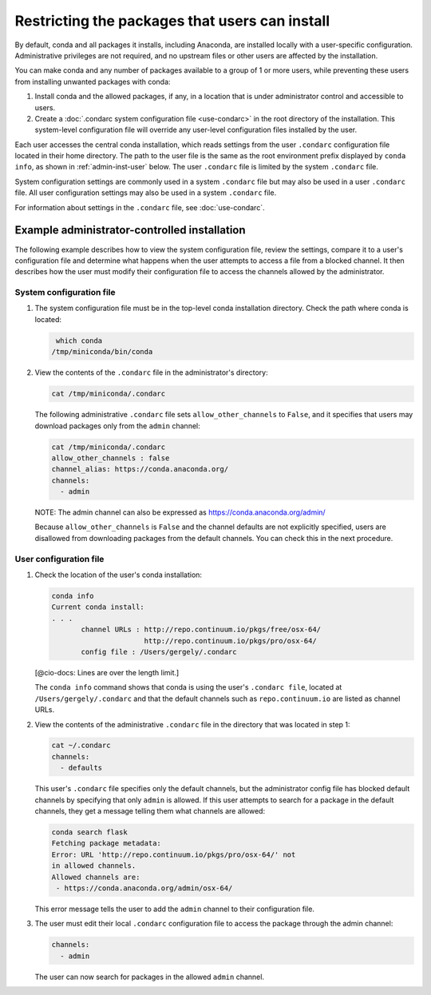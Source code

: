 ===============================================
Restricting the packages that users can install
===============================================

By default, conda and all packages it installs, including
Anaconda, are installed locally with a user-specific
configuration. Administrative privileges are not required, and
no upstream files or other users are affected by
the installation.

You can make conda and any number of packages available to a
group of 1 or more users, while preventing these users
from installing unwanted packages with conda:

#. Install conda and the allowed packages, if any, in a
   location that is under administrator control and
   accessible to users.

#. Create a
   :doc:`.condarc system configuration file <use-condarc>` in
   the root directory of the installation. This system-level
   configuration file will override any user-level configuration
   files installed by the user.

Each user accesses the central conda installation, which reads
settings from the user ``.condarc`` configuration file located
in their home directory. The path to the user file is the same
as the root environment prefix displayed by ``conda info``,
as shown in :ref:`admin-inst-user` below. The user
``.condarc`` file is limited by the system ``.condarc`` file.

System configuration settings are commonly used in a
system ``.condarc`` file but may also be used in a
user ``.condarc`` file. All user configuration settings may
also be used in a system ``.condarc`` file.

For information about settings in the ``.condarc`` file,
see :doc:`use-condarc`.


.. _admin-inst:

Example administrator-controlled installation
=============================================

The following example describes how to view the system
configuration file, review the settings, compare it to a user's
configuration file and determine what happens when the user
attempts to access a file from a blocked channel. It then
describes how the user must modify their configuration file to
access the channels allowed by the administrator.


System configuration file
---------------------------

#. The system configuration file must be in the top-level conda
   installation directory. Check the path where conda is located:

   .. code-block:: bash

       which conda
      /tmp/miniconda/bin/conda

#. View the contents of the ``.condarc`` file in the
   administrator's directory:

   .. code-block:: bash

      cat /tmp/miniconda/.condarc

   The following administrative ``.condarc`` file
   sets ``allow_other_channels`` to ``False``, and it specifies
   that users may download packages only from the ``admin``
   channel:

   .. code-block:: none

     cat /tmp/miniconda/.condarc
     allow_other_channels : false
     channel_alias: https://conda.anaconda.org/
     channels:
       - admin

   NOTE: The admin channel can also be expressed as
   https://conda.anaconda.org/admin/

   Because ``allow_other_channels`` is ``False`` and the
   channel defaults are not explicitly specified, users are
   disallowed from downloading packages from the default
   channels. You can check this in the next procedure.

.. _admin-inst-user:

User configuration file
-------------------------

#. Check the location of the user's conda installation:

   .. code-block:: bash

     conda info
     Current conda install:
     . . .
            channel URLs : http://repo.continuum.io/pkgs/free/osx-64/
                           http://repo.continuum.io/pkgs/pro/osx-64/
            config file : /Users/gergely/.condarc

   [@cio-docs: Lines are over the length limit.]

   The ``conda info`` command shows that conda is using the
   user's ``.condarc file``, located at
   ``/Users/gergely/.condarc`` and that the default channels
   such as ``repo.continuum.io`` are listed as channel URLs.

#. View the contents of the administrative ``.condarc`` file in
   the directory that was located in step 1:

   .. code-block:: none

     cat ~/.condarc
     channels:
       - defaults

   This user's ``.condarc`` file specifies only the default
   channels, but the administrator config file has blocked
   default channels by specifying that only ``admin`` is
   allowed. If this user attempts to search for a package in the
   default channels, they get a message telling them what
   channels are allowed:

   .. code-block:: bash

      conda search flask
      Fetching package metadata:
      Error: URL 'http://repo.continuum.io/pkgs/pro/osx-64/' not
      in allowed channels.
      Allowed channels are:
       - https://conda.anaconda.org/admin/osx-64/

   This error message tells the user to add the ``admin`` channel
   to their configuration file.

#. The user must edit their local ``.condarc`` configuration file
   to access the package through the admin channel:

   .. code-block:: yaml

     channels:
       - admin

   The user can now search for packages in the allowed
   ``admin`` channel.
